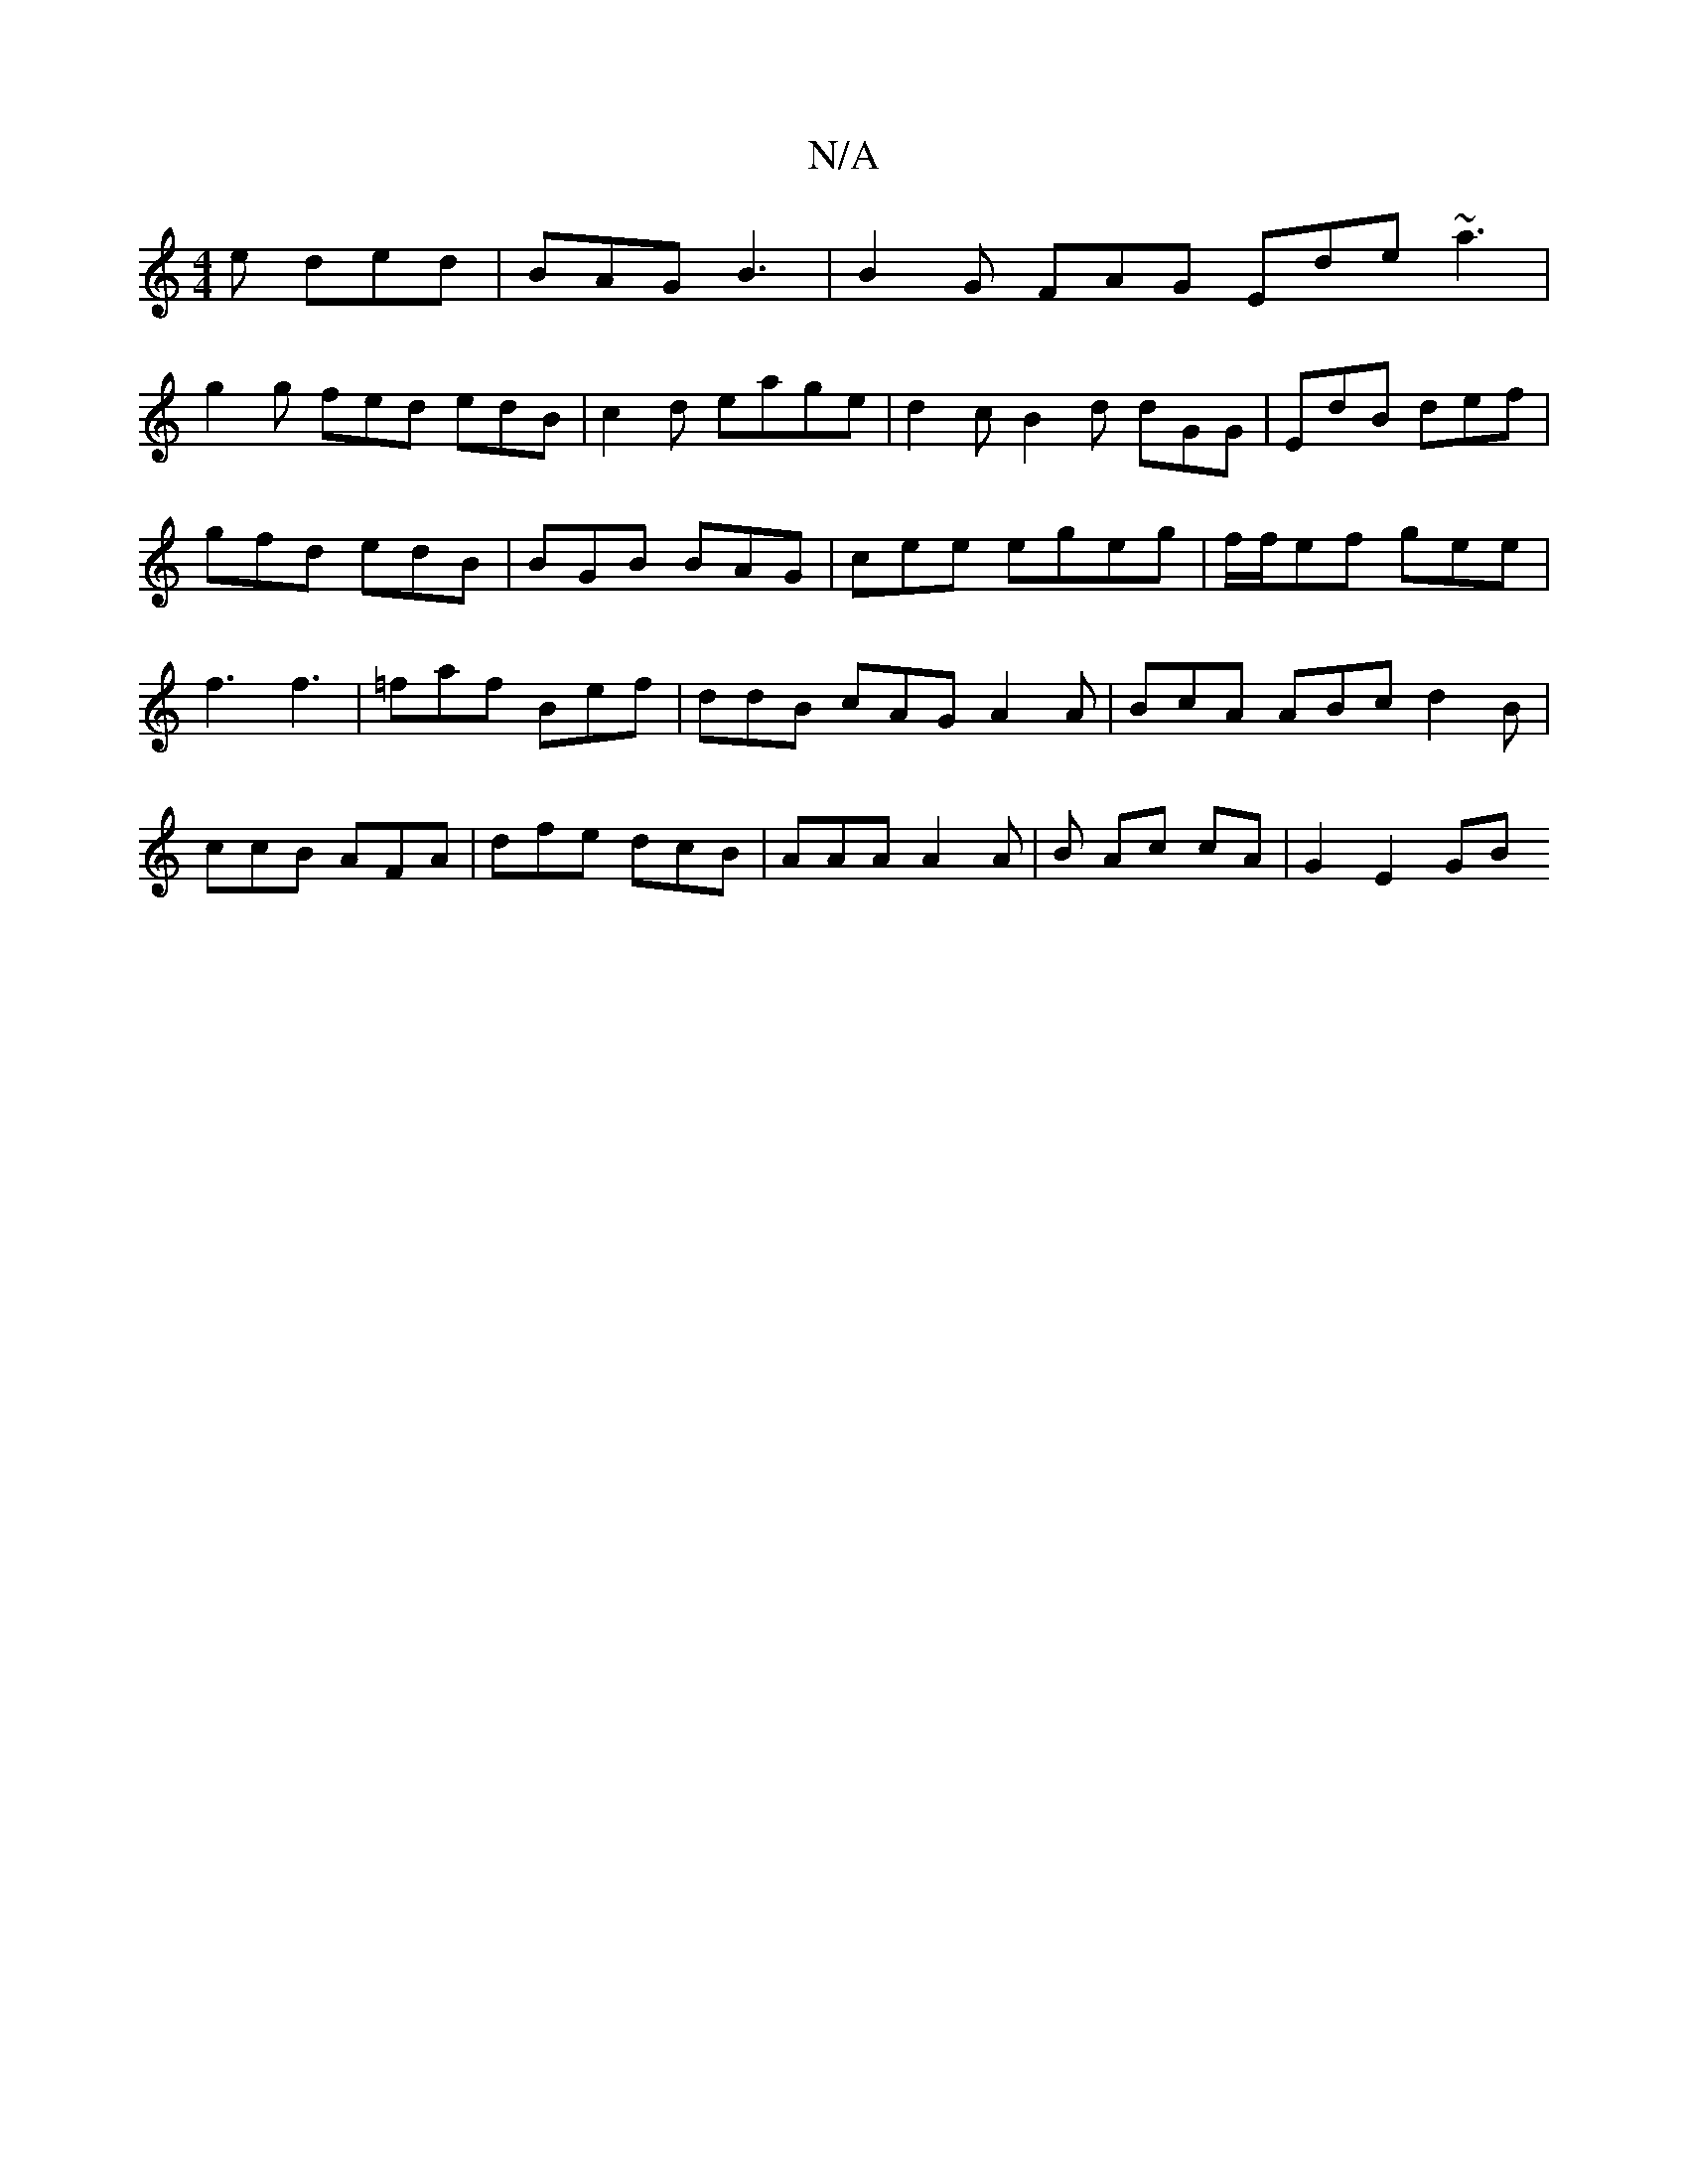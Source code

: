X:1
T:N/A
M:4/4
R:N/A
K:Cmajor
2e ded | BAG B3 |B2 G FAG Ede ~a3|
g2g fed edB|c2d eage|d2cB2d dGG|EdB def|gfd edB|BGB BAG|cee egeg|f/f/ef gee|f3 f3|=faf Bef | ddB cAG A2A | BcA ABc d2B | ccB AFA | dfe dcB|AAA A2A|B Ac cA | G2 E2 GB